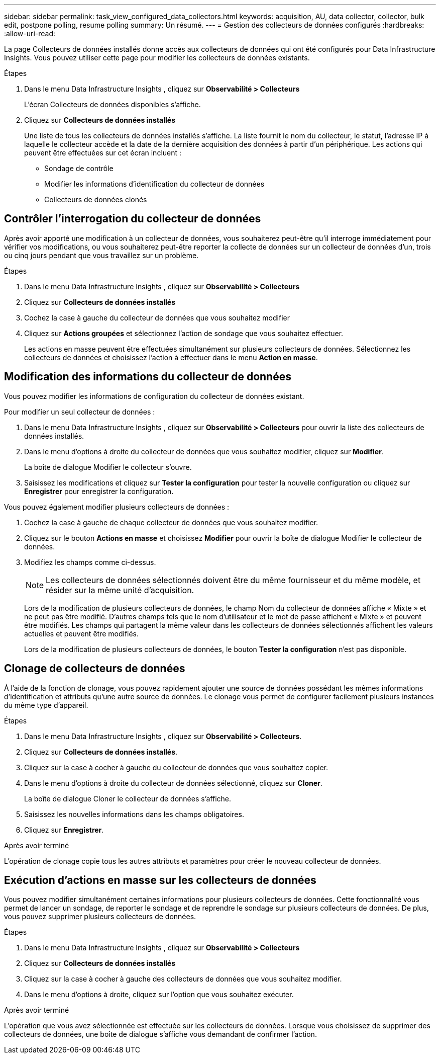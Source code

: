 ---
sidebar: sidebar 
permalink: task_view_configured_data_collectors.html 
keywords: acquisition, AU, data collector, collector, bulk edit, postpone polling, resume polling 
summary: Un résumé. 
---
= Gestion des collecteurs de données configurés
:hardbreaks:
:allow-uri-read: 


[role="lead"]
La page Collecteurs de données installés donne accès aux collecteurs de données qui ont été configurés pour Data Infrastructure Insights.  Vous pouvez utiliser cette page pour modifier les collecteurs de données existants.

.Étapes
. Dans le menu Data Infrastructure Insights , cliquez sur *Observabilité > Collecteurs*
+
L'écran Collecteurs de données disponibles s'affiche.

. Cliquez sur *Collecteurs de données installés*
+
Une liste de tous les collecteurs de données installés s'affiche.  La liste fournit le nom du collecteur, le statut, l'adresse IP à laquelle le collecteur accède et la date de la dernière acquisition des données à partir d'un périphérique.  Les actions qui peuvent être effectuées sur cet écran incluent :

+
** Sondage de contrôle
** Modifier les informations d'identification du collecteur de données
** Collecteurs de données clonés






== Contrôler l'interrogation du collecteur de données

Après avoir apporté une modification à un collecteur de données, vous souhaiterez peut-être qu'il interroge immédiatement pour vérifier vos modifications, ou vous souhaiterez peut-être reporter la collecte de données sur un collecteur de données d'un, trois ou cinq jours pendant que vous travaillez sur un problème.

.Étapes
. Dans le menu Data Infrastructure Insights , cliquez sur *Observabilité > Collecteurs*
. Cliquez sur *Collecteurs de données installés*
. Cochez la case à gauche du collecteur de données que vous souhaitez modifier
. Cliquez sur *Actions groupées* et sélectionnez l’action de sondage que vous souhaitez effectuer.
+
Les actions en masse peuvent être effectuées simultanément sur plusieurs collecteurs de données.  Sélectionnez les collecteurs de données et choisissez l'action à effectuer dans le menu *Action en masse*.





== Modification des informations du collecteur de données

Vous pouvez modifier les informations de configuration du collecteur de données existant.

.Pour modifier un seul collecteur de données :
. Dans le menu Data Infrastructure Insights , cliquez sur *Observabilité > Collecteurs* pour ouvrir la liste des collecteurs de données installés.
. Dans le menu d'options à droite du collecteur de données que vous souhaitez modifier, cliquez sur *Modifier*.
+
La boîte de dialogue Modifier le collecteur s'ouvre.

. Saisissez les modifications et cliquez sur *Tester la configuration* pour tester la nouvelle configuration ou cliquez sur *Enregistrer* pour enregistrer la configuration.


Vous pouvez également modifier plusieurs collecteurs de données :

. Cochez la case à gauche de chaque collecteur de données que vous souhaitez modifier.
. Cliquez sur le bouton *Actions en masse* et choisissez *Modifier* pour ouvrir la boîte de dialogue Modifier le collecteur de données.
. Modifiez les champs comme ci-dessus.
+

NOTE: Les collecteurs de données sélectionnés doivent être du même fournisseur et du même modèle, et résider sur la même unité d'acquisition.

+
Lors de la modification de plusieurs collecteurs de données, le champ Nom du collecteur de données affiche « Mixte » et ne peut pas être modifié.  D'autres champs tels que le nom d'utilisateur et le mot de passe affichent « Mixte » et peuvent être modifiés.  Les champs qui partagent la même valeur dans les collecteurs de données sélectionnés affichent les valeurs actuelles et peuvent être modifiés.

+
Lors de la modification de plusieurs collecteurs de données, le bouton *Tester la configuration* n'est pas disponible.





== Clonage de collecteurs de données

À l’aide de la fonction de clonage, vous pouvez rapidement ajouter une source de données possédant les mêmes informations d’identification et attributs qu’une autre source de données.  Le clonage vous permet de configurer facilement plusieurs instances du même type d'appareil.

.Étapes
. Dans le menu Data Infrastructure Insights , cliquez sur *Observabilité > Collecteurs*.
. Cliquez sur *Collecteurs de données installés*.
. Cliquez sur la case à cocher à gauche du collecteur de données que vous souhaitez copier.
. Dans le menu d’options à droite du collecteur de données sélectionné, cliquez sur *Cloner*.
+
La boîte de dialogue Cloner le collecteur de données s'affiche.

. Saisissez les nouvelles informations dans les champs obligatoires.
. Cliquez sur *Enregistrer*.


.Après avoir terminé
L'opération de clonage copie tous les autres attributs et paramètres pour créer le nouveau collecteur de données.



== Exécution d'actions en masse sur les collecteurs de données

Vous pouvez modifier simultanément certaines informations pour plusieurs collecteurs de données.  Cette fonctionnalité vous permet de lancer un sondage, de reporter le sondage et de reprendre le sondage sur plusieurs collecteurs de données.  De plus, vous pouvez supprimer plusieurs collecteurs de données.

.Étapes
. Dans le menu Data Infrastructure Insights , cliquez sur *Observabilité > Collecteurs*
. Cliquez sur *Collecteurs de données installés*
. Cliquez sur la case à cocher à gauche des collecteurs de données que vous souhaitez modifier.
. Dans le menu d’options à droite, cliquez sur l’option que vous souhaitez exécuter.


.Après avoir terminé
L'opération que vous avez sélectionnée est effectuée sur les collecteurs de données.  Lorsque vous choisissez de supprimer des collecteurs de données, une boîte de dialogue s'affiche vous demandant de confirmer l'action.
